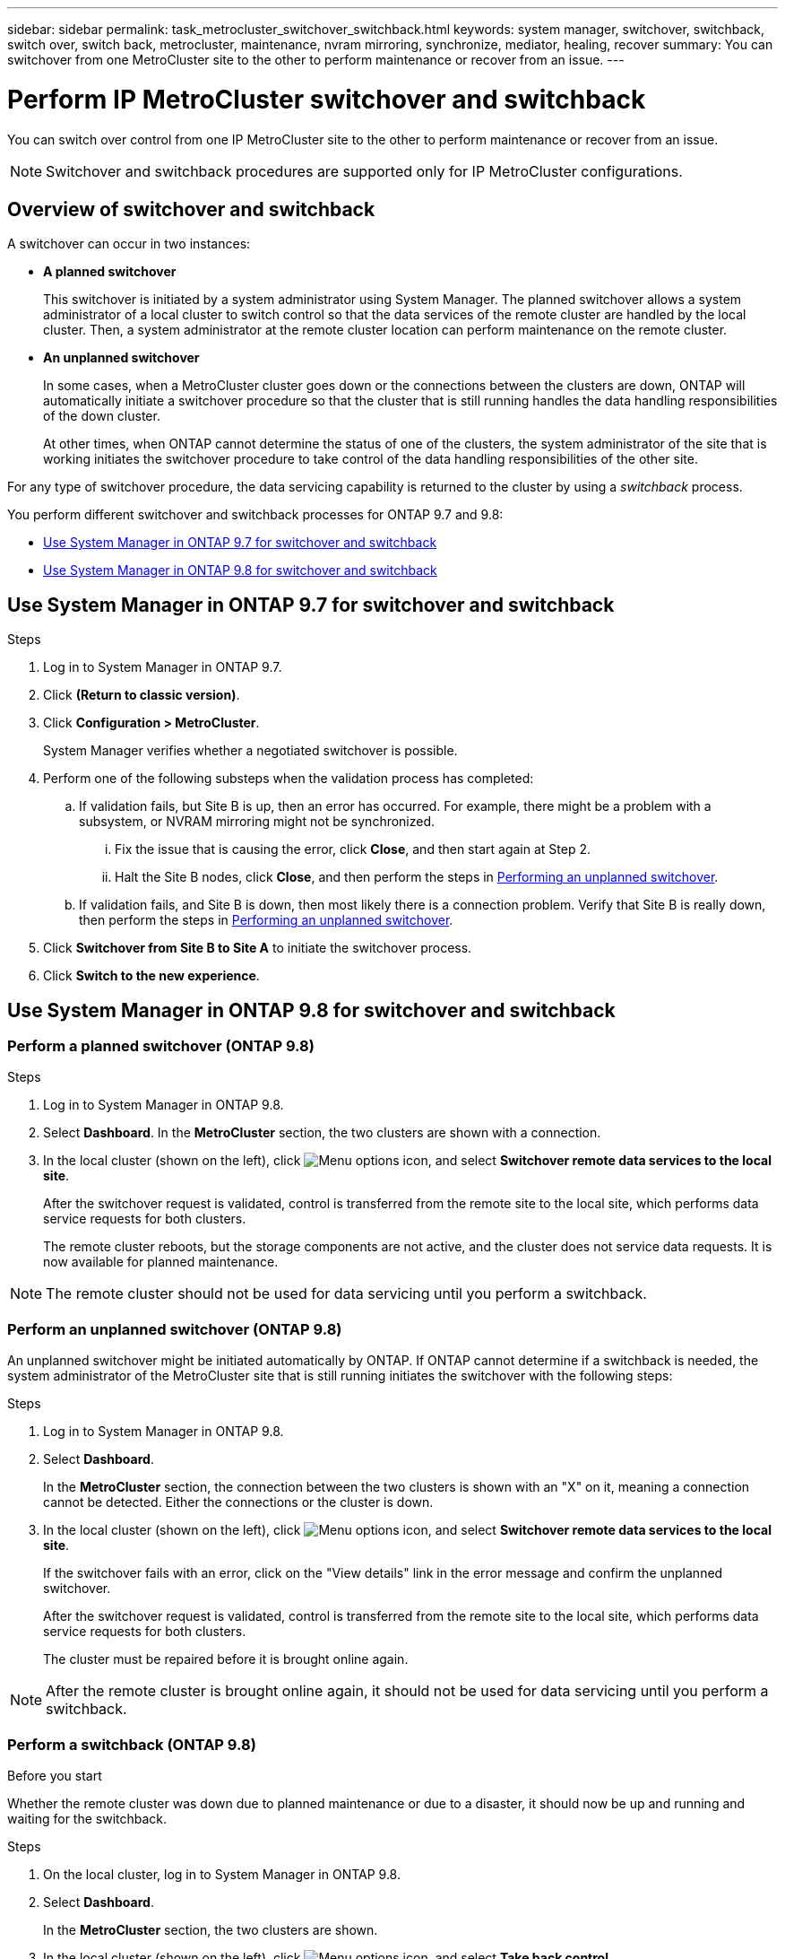---
sidebar: sidebar
permalink: task_metrocluster_switchover_switchback.html
keywords: system manager, switchover, switchback, switch over, switch back, metrocluster, maintenance, nvram mirroring, synchronize, mediator, healing, recover
summary: You can switchover from one MetroCluster site to the other to perform maintenance or recover from an issue.
---

= Perform IP MetroCluster switchover and switchback
:toclevels: 1
:hardbreaks:
:nofooter:
:icons: font
:linkattrs:
:imagesdir: ./media/

[.lead]
You can switch over control from one IP MetroCluster site to the other to perform maintenance or recover from an issue.
// BURT 1323827, 5 OCT 2020, thomi, different approach for 9.8

NOTE: Switchover and switchback procedures are supported only for IP MetroCluster configurations.

// 22 OCT 2020...thomi...review comment...add note above

== Overview of switchover and switchback
// BURT 1323827, 5 OCT 2020, thomi, added overview

A switchover can occur in two instances:

* *A planned switchover*
+
This switchover is initiated by a system administrator using System Manager.  The planned switchover allows a system administrator of a local cluster to switch control so that the data services of the remote cluster are handled by the local cluster.  Then, a system administrator at the remote cluster location can perform maintenance on the remote cluster.

* *An unplanned switchover*
+
In some cases, when a MetroCluster cluster goes down or the connections between the clusters are down, ONTAP will automatically initiate a switchover procedure so that the cluster that is still running handles the data handling responsibilities of the down cluster.
+
At other times, when ONTAP cannot determine the status of one of the clusters, the system administrator of the site that is working initiates the switchover procedure to take control of the data handling responsibilities of the other site.

For any type of switchover procedure, the data servicing capability is returned to the cluster by using a _switchback_ process.

You perform different switchover and switchback processes for ONTAP 9.7 and 9.8:

* <<sm97-sosb,Use System Manager in ONTAP 9.7 for switchover and switchback>>
* <<sm98-sosb,Use System Manager in ONTAP 9.8 for switchover and switchback>>

[[sm97-sosb]]
== Use System Manager in ONTAP 9.7 for switchover and switchback

.Steps

. Log in to System Manager in ONTAP 9.7.

.	Click *(Return to classic version)*.

.	Click *Configuration > MetroCluster*.
+
System Manager verifies whether a negotiated switchover is possible.

.	Perform one of the following substeps when the validation process has completed:

..	If validation fails, but Site B is up, then an error has occurred. For example, there might be a problem with a subsystem, or NVRAM mirroring might not be synchronized.

...	Fix the issue that is causing the error, click *Close*, and then start again at Step 2.

... Halt the Site B nodes, click *Close*, and then perform the steps in link:https://docs.netapp.com/us-en/ontap-system-manager-classic/online-help-96-97/task_performing_unplanned_switchover.html[Performing an unplanned switchover^].

..	If validation fails, and Site B is down, then most likely there is a connection problem. Verify that Site B is really down, then perform the steps in link:https://docs.netapp.com/us-en/ontap-system-manager-classic/online-help-96-97/task_performing_unplanned_switchover.html[Performing an unplanned switchover^].

.	Click *Switchover from Site B to Site A* to initiate the switchover process.

.	Click *Switch to the new experience*.

[[sm98-sosb]]
== Use System Manager in ONTAP 9.8 for switchover and switchback
// BURT 1323827, 5 OCT 2020, thomi, different approach for 9.8

=== Perform a planned switchover (ONTAP 9.8)

.Steps

. Log in to System Manager in ONTAP 9.8.

. Select *Dashboard*.  In the *MetroCluster* section, the two clusters are shown with a connection.

. In the local cluster (shown on the left), click image:icon_kabob.gif[Menu options icon], and select *Switchover remote data services to the local site*. 
// BURT 1505722, 04 JAN 23, gcarol
+
After the switchover request is validated, control is transferred from the remote site to the local site, which performs data service requests for both clusters.
+
The remote cluster reboots, but the storage components are not active, and the cluster does not service data requests. It is now available for planned maintenance.

NOTE: The remote cluster should not be used for data servicing until you perform a switchback.

=== Perform an unplanned switchover (ONTAP 9.8)

An unplanned switchover might be initiated automatically by ONTAP.  If ONTAP cannot determine if a switchback is needed, the system administrator of the MetroCluster site that is still running initiates the switchover with the following steps:

.Steps

. Log in to System Manager in ONTAP 9.8.

. Select *Dashboard*.
+
In the *MetroCluster* section, the connection between the two clusters is shown with an "X" on it, meaning a connection cannot be detected. Either the connections or the cluster is down.

. In the local cluster (shown on the left), click image:icon_kabob.gif[Menu options icon], and select *Switchover remote data services to the local site*.
+
If the switchover fails with an error, click on the "View details" link in the error message and confirm the unplanned switchover. 
// BURT 1505722, 04 JAN 23, gcarol
+
After the switchover request is validated, control is transferred from the remote site to the local site, which performs data service requests for both clusters.
+
The cluster must be repaired before it is brought online again.

NOTE: After the remote cluster is brought online again, it should not be used for data servicing until you perform a switchback.


=== Perform a switchback (ONTAP 9.8)

.Before you start

Whether the remote cluster was down due to planned maintenance or due to a disaster, it should now be up and running and waiting for the switchback.

.Steps

. On the local cluster, log in to System Manager in ONTAP 9.8.

. Select *Dashboard*.
+
In the *MetroCluster* section, the two clusters are shown.

. In the local cluster (shown on the left), click image:icon_kabob.gif[Menu options icon], and select *Take back control*.
+
The data is _healed_ first, to ensure data is synchronized and mirrored between both clusters.

. When the data healing is complete, click image:icon_kabob.gif[Menu options icon], and select *Initiate switchback*.
+
When the switchback is complete, both clusters are active and servicing data requests.  Also, the data is being mirrored and synchronized between the clusters.

// BURT 1430515, 07 DEC 2021
